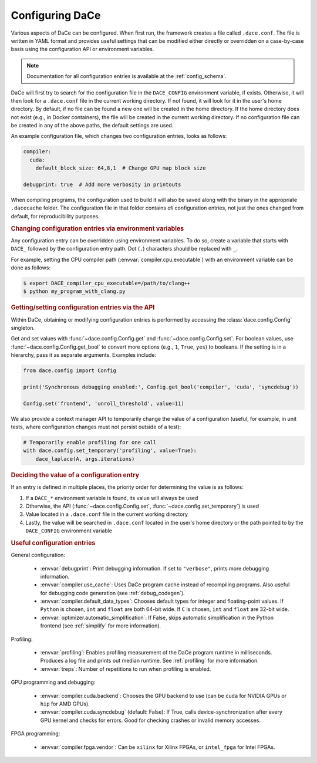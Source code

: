 .. _config:

Configuring DaCe
================

Various aspects of DaCe can be configured. When first run, the framework creates a file called ``.dace.conf``. The
file is written in YAML format and provides useful settings that can be modified either directly or overridden on a
case-by-case basis using the configuration API or environment variables.

.. note::
    Documentation for all configuration entries is available at the :ref:`config_schema`.



DaCe will first try to search for the configuration file in the ``DACE_CONFIG`` environment variable, if exists.
Otherwise, it will then look for a ``.dace.conf`` file in the current working directory. If not found,
it will look for it in the user's home directory. By default, if no file can be found a new one will be created in
the home directory. If the home directory does not exist (e.g., in Docker containers), the file will be created in the
current working directory. If no configuration file can be created in any of the above paths, the default settings are used.

An example configuration file, which changes two configuration entries, looks as follows:

.. code-block:: yaml

  compiler:
    cuda:
      default_block_size: 64,8,1  # Change GPU map block size

  debugprint: true  # Add more verbosity in printouts


When compiling programs, the configuration used to build it will also be saved along with the binary in the
appropriate ``.dacecache`` folder. The configuration file in that folder contains *all* configuration entries, not
just the ones changed from default, for reproducibility purposes.

.. rubric::
    Changing configuration entries via environment variables


Any configuration entry can be overridden using environment variables. To do so, create a variable that starts with
``DACE_`` followed by the configuration entry path. Dot (``.``) characters should be replaced with ``_``.

For example, setting the CPU compiler path (:envvar:`compiler.cpu.executable`) with an environment variable can be
done as follows:

.. code-block:: sh

    $ export DACE_compiler_cpu_executable=/path/to/clang++
    $ python my_program_with_clang.py


.. rubric::
    Getting/setting configuration entries via the API


Within DaCe, obtaining or modifying configuration entries is performed by accessing the :class:`dace.config.Config`
singleton.

Get and set values with :func:`~dace.config.Config.get` and :func:`~dace.config.Config.set`.
For boolean values, use :func:`~dace.config.Config.get_bool` to convert more options (e.g., ``1``, ``True``, ``yes``) to
booleans. If the setting is in a hierarchy, pass it as separate arguments. Examples include:

.. code-block:: python

    from dace.config import Config

    print('Synchronous debugging enabled:', Config.get_bool('compiler', 'cuda', 'syncdebug'))

    Config.set('frontend', 'unroll_threshold', value=11)


We also provide a context manager API to temporarily change the value of a configuration (useful, for example, in
unit tests, where configuration changes must not persist outside of a test):

.. code-block:: python

    # Temporarily enable profiling for one call
    with dace.config.set_temporary('profiling', value=True):
        dace_laplace(A, args.iterations)



.. rubric::
    Deciding the value of a configuration entry


If an entry is defined in multiple places, the priority order for determining the value is as follows:

1. If a ``DACE_*`` environment variable is found, its value will always be used
2. Otherwise, the API (:func:`~dace.config.Config.set`, :func:`~dace.config.set_temporary`) is used
3. Value located in a ``.dace.conf`` file in the current working directory
4. Lastly, the value will be searched in ``.dace.conf`` located in the user's home directory or the path pointed to by
   the ``DACE_CONFIG`` environment variable


.. rubric::
    Useful configuration entries




General configuration:

 * :envvar:`debugprint`: Print debugging information. If set to ``"verbose"``, prints more debugging information.
 * :envvar:`compiler.use_cache`: Uses DaCe program cache instead of recompiling programs. Also useful for debugging
   code generation (see :ref:`debug_codegen`).
 * :envvar:`compiler.default_data_types`: Chooses default types for integer and floating-point values. If
   ``Python`` is chosen, ``int`` and ``float`` are both 64-bit wide. If ``C`` is chosen, ``int`` and ``float`` are 32-bit wide.
 * :envvar:`optimizer.automatic_simplification`: If False, skips automatic simplification in the Python frontend
   (see :ref:`simplify` for more information).

Profiling:

 * :envvar:`profiling`: Enables profiling measurement of the DaCe program runtime in milliseconds.
   Produces a log file and prints out median runtime. See :ref:`profiling` for more information.
 * :envvar:`treps`: Number of repetitions to run when profiling is enabled.

GPU programming and debugging:

 * :envvar:`compiler.cuda.backend`: Chooses the GPU backend to use (can be ``cuda`` for NVIDIA GPUs or
   ``hip`` for AMD GPUs).
 * :envvar:`compiler.cuda.syncdebug` (default: False): If True, calls device-synchronization after every GPU kernel and checks
   for errors. Good for checking crashes or invalid memory accesses.

FPGA programming:

 * :envvar:`compiler.fpga.vendor`: Can be ``xilinx`` for Xilinx FPGAs, or ``intel_fpga`` for Intel FPGAs.
